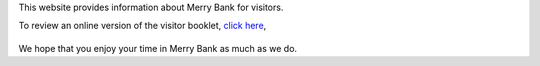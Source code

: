 .. title: Merry Bank Information for Visitors
.. slug: index
.. date: 2024-01-28 19:03:02 UTC
.. tags: 
.. category: 
.. link: 
.. description: 
.. type: text

.. |br| raw:: html

   <br />



This website provides information about Merry Bank for visitors. 

To review an online version of the visitor booklet, `click here </documents/booklet.pdf>`_,



.. figure:: /images/home.png
    :align: center
    :alt: merry bank
    :class: with-border
    :target: /files/
    :width: 60%

We hope that you enjoy your time in Merry Bank as much as we do.
